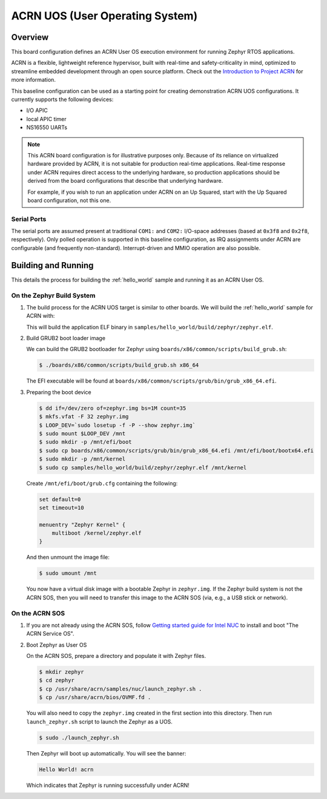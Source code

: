 .. _acrn:

ACRN UOS (User Operating System)
#################################

Overview
********

This board configuration defines an ACRN User OS execution environment for
running Zephyr RTOS applications.

ACRN is a flexible, lightweight reference hypervisor, built with real-time
and safety-criticality in mind, optimized to streamline embedded development
through an open source platform. Check out the `Introduction to Project ACRN
<https://projectacrn.github.io/latest/introduction/>`_ for more information.

This baseline configuration can be used as a starting point for creating
demonstration ACRN UOS configurations. It currently supports the following
devices:

* I/O APIC
* local APIC timer
* NS16550 UARTs

.. note::
   This ACRN board configuration is for illustrative purposes only.
   Because of its reliance on virtualized hardware provided by ACRN,
   it is not suitable for production real-time applications. Real-time
   response under ACRN requires direct access to the underlying
   hardware, so production applications should be derived from the
   board configurations that describe that underlying hardware.

   For example, if you wish to run an application under ACRN on an Up
   Squared, start with the Up Squared board configuration, not this one.

Serial Ports
------------

The serial ports are assumed present at traditional ``COM1:`` and ``COM2:``
I/O-space addresses (based at ``0x3f8`` and ``0x2f8``, respectively). Only
polled operation is supported in this baseline configuration, as IRQ
assignments under ACRN are configurable (and frequently non-standard).
Interrupt-driven and MMIO operation are also possible.

Building and Running
********************

This details the process for building the :ref:`hello_world` sample and
running it as an ACRN User OS.

On the Zephyr Build System
--------------------------

#. The build process for the ACRN UOS target is similar to other boards. We
   will build the :ref:`hello_world` sample for ACRN with:

   .. zephyr-app-commands::
      :zephyr-app: samples/hello_world
      :board: acrn
      :goals: build

   This will build the application ELF binary in
   ``samples/hello_world/build/zephyr/zephyr.elf``.

#. Build GRUB2 boot loader image

   We can build the GRUB2 bootloader for Zephyr using
   ``boards/x86/common/scripts/build_grub.sh``:

   .. code-block:: none

      $ ./boards/x86/common/scripts/build_grub.sh x86_64

   The EFI executable will be found at
   ``boards/x86/common/scripts/grub/bin/grub_x86_64.efi``.

#. Preparing the boot device

   .. code-block:: none

      $ dd if=/dev/zero of=zephyr.img bs=1M count=35
      $ mkfs.vfat -F 32 zephyr.img
      $ LOOP_DEV=`sudo losetup -f -P --show zephyr.img`
      $ sudo mount $LOOP_DEV /mnt
      $ sudo mkdir -p /mnt/efi/boot
      $ sudo cp boards/x86/common/scripts/grub/bin/grub_x86_64.efi /mnt/efi/boot/bootx64.efi
      $ sudo mkdir -p /mnt/kernel
      $ sudo cp samples/hello_world/build/zephyr/zephyr.elf /mnt/kernel

   Create ``/mnt/efi/boot/grub.cfg`` containing the following:

   .. code-block:: console

     set default=0
     set timeout=10

     menuentry "Zephyr Kernel" {
         multiboot /kernel/zephyr.elf
     }

   And then unmount the image file:

   .. code-block:: console

      $ sudo umount /mnt

   You now have a virtual disk image with a bootable Zephyr in ``zephyr.img``.
   If the Zephyr build system is not the ACRN SOS, then you will need to
   transfer this image to the ACRN SOS (via, e.g., a USB stick or network).

On the ACRN SOS
---------------

#. If you are not already using the ACRN SOS, follow `Getting started guide
   for Intel NUC
   <https://projectacrn.github.io/latest/getting-started/apl-nuc.html>`_ to
   install and boot "The ACRN Service OS".

#. Boot Zephyr as User OS

   On the ACRN SOS, prepare a directory and populate it with Zephyr files.

   .. code-block:: none

      $ mkdir zephyr
      $ cd zephyr
      $ cp /usr/share/acrn/samples/nuc/launch_zephyr.sh .
      $ cp /usr/share/acrn/bios/OVMF.fd .

   You will also need to copy the ``zephyr.img`` created in the first
   section into this directory. Then run ``launch_zephyr.sh`` script
   to launch the Zephyr as a UOS.

   .. code-block:: none

      $ sudo ./launch_zephyr.sh

   Then Zephyr will boot up automatically. You will see the banner:

   .. code-block:: console

      Hello World! acrn

   Which indicates that Zephyr is running successfully under ACRN!
